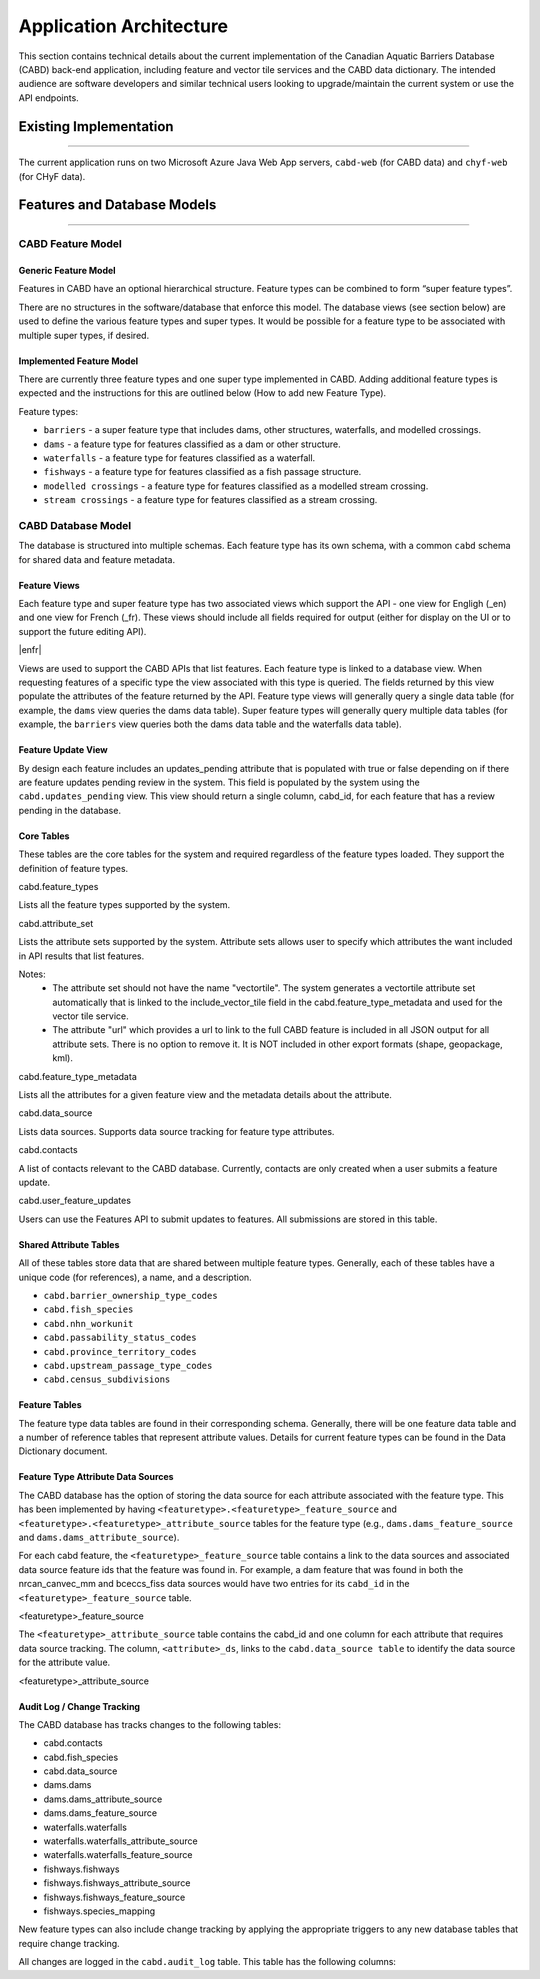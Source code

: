 ..
    Raw html added to assign styling only to codeblocks being used as headers in this document

.. raw:: html

    <style> .codeblocksize {line-height: 2.5; font-size: x-large; background-color: rgb(175 184 193 / 20%); border-radius: 6px; color: #CC3600; padding: 0.2em 0.4em; padding-top: 0.2em; padding-right: 0.4em; padding-bottom: 0.2em; padding-left: 0.4em;}</style>

.. role:: codeblocksize

.. _application-architecture:

Application Architecture
########################

This section contains technical details about the current implementation of the Canadian Aquatic Barriers Database (CABD) back-end application, including feature and vector tile services and the CABD data dictionary. The intended audience are software developers and similar technical users looking to upgrade/maintain the current system or use the API endpoints.

.. _current-application-architecture:

Existing Implementation
***********************

-----

The current application runs on two Microsoft Azure Java Web App servers, ``cabd-web`` (for CABD data) and ``chyf-web`` (for CHyF data).

.. image:: img/app-arch3.jpg
    :align: center

.. _cabd-feature-model:

.. _cabd-models:

Features and Database Models
****************************

-----

CABD Feature Model
==================

.. _generic-feature-model:

Generic Feature Model
---------------------

Features in CABD have an optional hierarchical structure. Feature types can be combined to form “super feature types”. 

There are no structures in the software/database that enforce this model. The database views (see section below) are used to define the various feature types and super types. It would be possible for a feature type to be associated with multiple super types, if desired.

.. image:: img/genericmodel.jpg
    :align: center
    :width: 500

.. _implemented-feature-model:

Implemented Feature Model
-------------------------

There are currently three feature types and one super type implemented in CABD. Adding additional feature types is expected and the instructions for this are outlined below (How to add new Feature Type).

.. image:: img/implementedmodel.jpg
    :align: center
    :width: 500

Feature types:

- ``barriers`` - a super feature type that includes dams, other structures, waterfalls, and modelled crossings.
- ``dams`` - a feature type for features classified as a dam or other structure.
- ``waterfalls`` - a feature type for features classified as a waterfall.
- ``fishways`` - a feature type for features classified as a fish passage structure.
- ``modelled crossings`` - a feature type for features classified as a modelled stream crossing.
- ``stream crossings`` - a feature type for features classified as a stream crossing.

.. _cabd-database-model:

CABD Database Model
===================

The database is structured into multiple schemas.  Each feature type has its own schema, with a common ``cabd`` schema for shared data and feature metadata.

.. _cabd-feature-views:

Feature Views
-------------

Each feature type and super feature type has two associated views which support the API - one view for Engligh (_en) and one view for French (_fr). These views should include all fields required for output (either for display on the UI or to support the future editing API). 

|enfr| 

Views are used to support the CABD APIs that list features. Each feature type is linked to a database view. When requesting features of a specific type the view associated with this type is queried. The fields returned by this view populate the attributes of the feature returned by the API. Feature type views will generally query a single data table (for example, the ``dams`` view queries the dams data table). Super feature types will generally query multiple data tables (for example, the ``barriers`` view queries both the dams data table and the waterfalls data table).

.. _cabd-feature-update-view:

Feature Update View
-------------------

By design each feature includes an updates_pending attribute that is populated with true or false depending on if there are feature updates pending review in the system. This field is populated by the system using the ``cabd.updates_pending`` view. This view should return a single column, cabd_id, for each feature that has a review pending in the database. 


.. _core-tables:

Core Tables
-----------

These tables are the core tables for the system and required regardless of the feature types loaded. They support the definition of feature types.

:codeblocksize:`cabd.feature_types`

Lists all the feature types supported by the system.

.. csv-table:: 
    :file: tbl/core-tables.csv
    :widths: 30, 70
    :header-rows: 1

:codeblocksize:`cabd.attribute_set`

Lists the attribute sets supported by the system. Attribute sets allows user to specify which attributes the want included in API results that list features.

Notes:
 * The attribute set should not have the name "vectortile". The system generates a vectortile attribute set automatically that is linked to the include_vector_tile field in the cabd.feature_type_metadata and used for the vector tile service.
 * The attribute "url" which provides a url to link to the full CABD feature is included in all JSON output for all attribute sets. There is no option to remove it. It is NOT included in other export formats (shape, geopackage, kml). 

.. csv-table:: 
    :file: tbl/attribute-set.csv
    :widths: 30, 70
    :header-rows: 1


:codeblocksize:`cabd.feature_type_metadata`

Lists all the attributes for a given feature view and the metadata details about the attribute.

.. csv-table:: 
    :file: tbl/feature-type-metadata.csv
    :widths: 30, 70
    :header-rows: 1

:codeblocksize:`cabd.data_source`

Lists data sources. Supports data source tracking for feature type attributes.

.. csv-table:: 
    :file: tbl/data-source.csv
    :widths: 30, 70
    :header-rows: 1


.. _shared-attribute-tables:

:codeblocksize:`cabd.contacts`

A list of contacts relevant to the CABD database.  Currently, contacts are only created when a user submits a feature update.

.. csv-table:: 
    :file: tbl/contacts.csv
    :widths: 30, 70
    :header-rows: 1


:codeblocksize:`cabd.user_feature_updates`

Users can use the Features API to submit updates to features. All submissions are stored in this table.

.. csv-table:: 
    :file: tbl/user_feature_updates.csv
    :widths: 30, 70
    :header-rows: 1
    
        
Shared Attribute Tables
-----------------------

All of these tables store data that are shared between multiple feature types. Generally, each of these tables have a unique code (for references), a name, and a description.

* ``cabd.barrier_ownership_type_codes``
* ``cabd.fish_species``
* ``cabd.nhn_workunit``
* ``cabd.passability_status_codes``
* ``cabd.province_territory_codes``
* ``cabd.upstream_passage_type_codes``
* ``cabd.census_subdivisions``

.. _feature-tables:

Feature Tables
--------------

The feature type data tables are found in their corresponding schema. Generally, there will be one feature data table and a number of reference tables that represent attribute values.  Details for current feature types can be found in the Data Dictionary document.

.. _feature-type-attribute-data-sources:

Feature Type Attribute Data Sources
-----------------------------------

The CABD database has the option of storing the data source for each attribute associated with the feature type. This has been implemented by having ``<featuretype>.<featuretype>_feature_source`` and ``<featuretype>.<featuretype>_attribute_source`` tables for the feature type (e.g., ``dams.dams_feature_source`` and ``dams.dams_attribute_source``).

For each cabd feature, the ``<featuretype>_feature_source``  table contains a link to the data sources and associated data source feature ids that the feature was found in. For example, a dam feature that was found in both the nrcan_canvec_mm and bceccs_fiss data sources would have two entries for its ``cabd_id`` in the ``<featuretype>_feature_source`` table.

:codeblocksize:`<featuretype>_feature_source`

.. csv-table:: 
    :file: tbl/feature-source.csv
    :widths: 30, 70
    :header-rows: 1

The ``<featuretype>_attribute_source`` table contains the cabd_id and one column for each attribute that requires data source tracking.  The column, ``<attribute>_ds``, links to the ``cabd.data_source table`` to identify the data source for the attribute value.

:codeblocksize:`<featuretype>_attribute_source`

.. csv-table:: 
    :file: tbl/feature-attribute.csv
    :widths: 30, 70
    :header-rows: 1


.. _audit_log:
    
Audit Log / Change Tracking
---------------------------

The CABD database has tracks changes to the following tables:

* cabd.contacts
* cabd.fish_species
* cabd.data_source
* dams.dams
* dams.dams_attribute_source
* dams.dams_feature_source
* waterfalls.waterfalls
* waterfalls.waterfalls_attribute_source
* waterfalls.waterfalls_feature_source
* fishways.fishways
* fishways.fishways_attribute_source
* fishways.fishways_feature_source
* fishways.species_mapping

New feature types can also include change tracking by applying the appropriate triggers to any new database tables that require change tracking.

All changes are logged in the ``cabd.audit_log`` table. This table has the following columns:

.. csv-table:: 
    :file: tbl/audit_log_table.csv
    :widths: 30, 70
    :header-rows: 1
    
